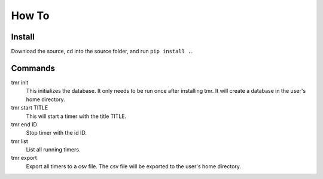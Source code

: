 How To
=======

Install
--------

Download the source, cd into the source folder, and run ``pip install .``. 

Commands
----------

tmr init
    This initializes the database. It only needs to be run once after installing tmr. It will create a database in             the user's home directory.

tmr start TITLE
    This will start a timer with the title TITLE.

tmr end ID
    Stop timer with the id ID.

tmr list
    List all running timers.

tmr export
    Export all timers to a csv file. The csv file will be exported to the user's home directory.

